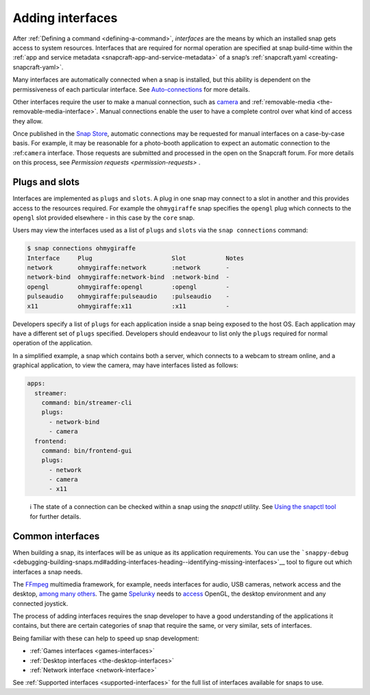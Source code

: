 .. 13123.md

.. _adding-interfaces:

Adding interfaces
=================

After :ref:`Defining a command <defining-a-command>`, *interfaces* are the means by which an installed snap gets access to system resources. Interfaces that are required for normal operation are specified at snap build-time within the :ref:`app and service metadata <snapcraft-app-and-service-metadata>` of a snap’s :ref:`snapcraft.yaml <creating-snapcraft-yaml>`.

Many interfaces are automatically connected when a snap is installed, but this ability is dependent on the permissiveness of each particular interface. See `Auto-connections <interface-management.md#adding-interfaces-heading--auto-connections>`__ for more details.

Other interfaces require the user to make a manual connection, such as `camera <t/the-camera-interface/7776>`__ and :ref:`removable-media <the-removable-media-interface>`. Manual connections enable the user to have a complete control over what kind of access they allow.

Once published in the `Snap Store <https://snapcraft.io/store>`__, automatic connections may be requested for manual interfaces on a case-by-case basis. For example, it may be reasonable for a photo-booth application to expect an automatic connection to the :ref:``camera`` interface. Those requests are submitted and processed in the open on the Snapcraft forum. For more details on this process, see `Permission requests <permission-requests>` .

Plugs and slots
---------------

Interfaces are implemented as ``plugs`` and ``slots``. A plug in one snap may connect to a slot in another and this provides access to the resources required. For example the ``ohmygiraffe`` snap specifies the ``opengl`` plug which connects to the ``opengl`` slot provided elsewhere - in this case by the ``core`` snap.

Users may view the interfaces used as a list of ``plugs`` and ``slots`` via the ``snap connections`` command:

.. code:: bash

   $ snap connections ohmygiraffe
   Interface     Plug                      Slot           Notes
   network       ohmygiraffe:network       :network       -
   network-bind  ohmygiraffe:network-bind  :network-bind  -
   opengl        ohmygiraffe:opengl        :opengl        -
   pulseaudio    ohmygiraffe:pulseaudio    :pulseaudio    -
   x11           ohmygiraffe:x11           :x11           -

Developers specify a list of ``plugs`` for each application inside a snap being exposed to the host OS. Each application may have a different set of ``plugs`` specified. Developers should endeavour to list only the ``plugs`` required for normal operation of the application.

In a simplified example, a snap which contains both a server, which connects to a webcam to stream online, and a graphical application, to view the camera, may have interfaces listed as follows:

.. code:: yaml

   apps:
     streamer:
       command: bin/streamer-cli
       plugs:
         - network-bind
         - camera
     frontend:
       command: bin/frontend-gui
       plugs:
         - network
         - camera
         - x11

..

   ℹ The state of a connection can be checked within a snap using the *snapctl* utility. See `Using the snapctl tool <https://snapcraft.io/docs/using-the-snapctl-tool>`__ for further details.

Common interfaces
-----------------

When building a snap, its interfaces will be as unique as its application requirements. You can use the ```snappy-debug`` <debugging-building-snaps.md#adding-interfaces-heading--identifying-missing-interfaces>`__ tool to figure out which interfaces a snap needs.

The `FFmpeg <https://snapcraft.io/ffmpeg>`__ multimedia framework, for example, needs interfaces for audio, USB cameras, network access and the desktop, `among many others <https://github.com/snapcrafters/ffmpeg/blob/master/snap/snapcraft.yaml>`__. The game `Spelunky <https://snapcraft.io/spelunky>`__ needs to `access <https://github.com/snapcrafters/spelunky/blob/master/snap/snapcraft.yaml>`__ OpenGL, the desktop environment and any connected joystick.

The process of adding interfaces requires the snap developer to have a good understanding of the applications it contains, but there are certain categories of snap that require the same, or very similar, sets of interfaces.

Being familiar with these can help to speed up snap development:

-  :ref:`Games interfaces <games-interfaces>`
-  :ref:`Desktop interfaces <the-desktop-interfaces>`
-  :ref:`Network interface <network-interface>`

See :ref:`Supported interfaces <supported-interfaces>` for the full list of interfaces available for snaps to use.
